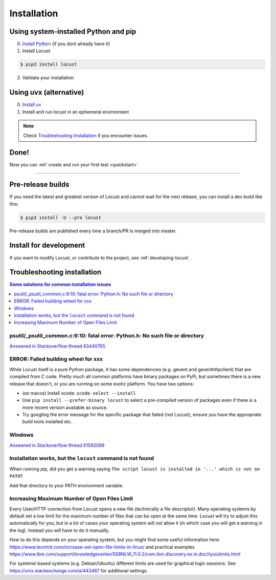.. _installation:

Installation
============

Using system-installed Python and pip
-------------------------------------

0. `Install Python <https://docs.python-guide.org/starting/installation/>`_ (if you dont already have it)

1. Install Locust

.. code-block:: console

    $ pip3 install locust

2. Validate your installation

.. code-block:: console
    :substitutions:

    $ locust -V
    locust |version| from /usr/local/lib/python3.12/site-packages/locust (Python 3.12.5)


Using uvx (alternative)
-----------------------

0. `Install uv <https://github.com/astral-sh/uv?tab=readme-ov-file#installation>`_

1. Install and run locust in an ephemeral environment

.. code-block:: console
    :substitutions:

    $ uvx locust -V
    locust |version| from /.../uv/.../locust (Python 3.12.5)

.. note::

    Check `Troubleshooting Installation`_ if you encounter issues.


Done!
-----

Now you can :ref:`create and run your first test <quickstart>`

-----------------


Pre-release builds
------------------

If you need the latest and greatest version of Locust and cannot wait for the next release, you can install a dev build like this:

.. code-block:: console

    $ pip3 install -U --pre locust

Pre-release builds are published every time a branch/PR is merged into master.

Install for development
-----------------------

If you want to modify Locust, or contribute to the project, see :ref:`developing-locust`.

Troubleshooting installation
----------------------------


.. contents:: Some solutions for common installation issues
    :depth: 1
    :local:
    :backlinks: none


psutil/\_psutil_common.c:9:10: fatal error: Python.h: No such file or directory
~~~~~~~~~~~~~~~~~~~~~~~~~~~~~~~~~~~~~~~~~~~~~~~~~~~~~~~~~~~~~~~~~~~~~~~~~~~~~~~

`Answered in Stackoverflow thread 63440765 <https://stackoverflow.com/questions/63440765/locust-installation-error-using-pip3-error-command-errored-out-with-exit-statu>`_

ERROR: Failed building wheel for xxx
~~~~~~~~~~~~~~~~~~~~~~~~~~~~~~~~~~~~

While Locust itself is a pure Python package, it has some dependencies
(e.g. gevent and geventhttpclient) that are compiled from C code. Pretty
much all common platforms have binary packages on PyPi, but sometimes
there is a new release that doesn't, or you are running on some exotic
platform. You have two options:

-  (on macos) Install xcode: ``xcode-select --install``
-  Use ``pip install --prefer-binary locust`` to select a pre-compiled
   version of packages even if there is a more recent version available
   as source.
-  Try googling the error message for the specific package that failed
   (not Locust), ensure you have the appropriate build tools installed
   etc.

Windows
~~~~~~~

`Answered in Stackoverflow thread 61592069 <https://stackoverflow.com/questions/61592069/locust-is-not-installing-on-my-windows-10-for-load-testing>`_

Installation works, but the ``locust`` command is not found
~~~~~~~~~~~~~~~~~~~~~~~~~~~~~~~~~~~~~~~~~~~~~~~~~~~~~~~~~~~

When running pip, did you get a warning saying ``The script locust is installed in '...' which is not on PATH``?

Add that directory to your PATH environment variable.

Increasing Maximum Number of Open Files Limit
~~~~~~~~~~~~~~~~~~~~~~~~~~~~~~~~~~~~~~~~~~~~~

Every User/HTTP connection from Locust opens a new file (technically
a file descriptor). Many operating systems by default set a low limit
for the maximum number of files that can be open at the same time.
Locust will try to adjust this automatically for you, but in a lot of
cases your operating system will not allow it (in which case you will
get a warning in the log). Instead you will have to do it manually.

How to do this depends on your operating system, but you might find
some useful information here:
https://www.tecmint.com/increase-set-open-file-limits-in-linux/ and
practical examples
https://www.ibm.com/support/knowledgecenter/SS8NLW_11.0.2/com.ibm.discovery.es.in.doc/iiysiulimits.html

For systemd-based systems (e.g. Debian/Ubuntu) different limits are
used for graphical login sessions. See
https://unix.stackexchange.com/a/443467 for additional settings.
